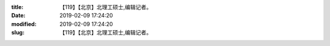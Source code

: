 
:title: 【119】【北京】北理工硕士,编辑记者。
:date: 2019-02-09 17:24:20
:modified: 2019-02-09 17:24:20
:slug: 【119】【北京】北理工硕士,编辑记者。


.. raw:: html
    :file: html/【119】【北京】北理工硕士,编辑记者。.html
